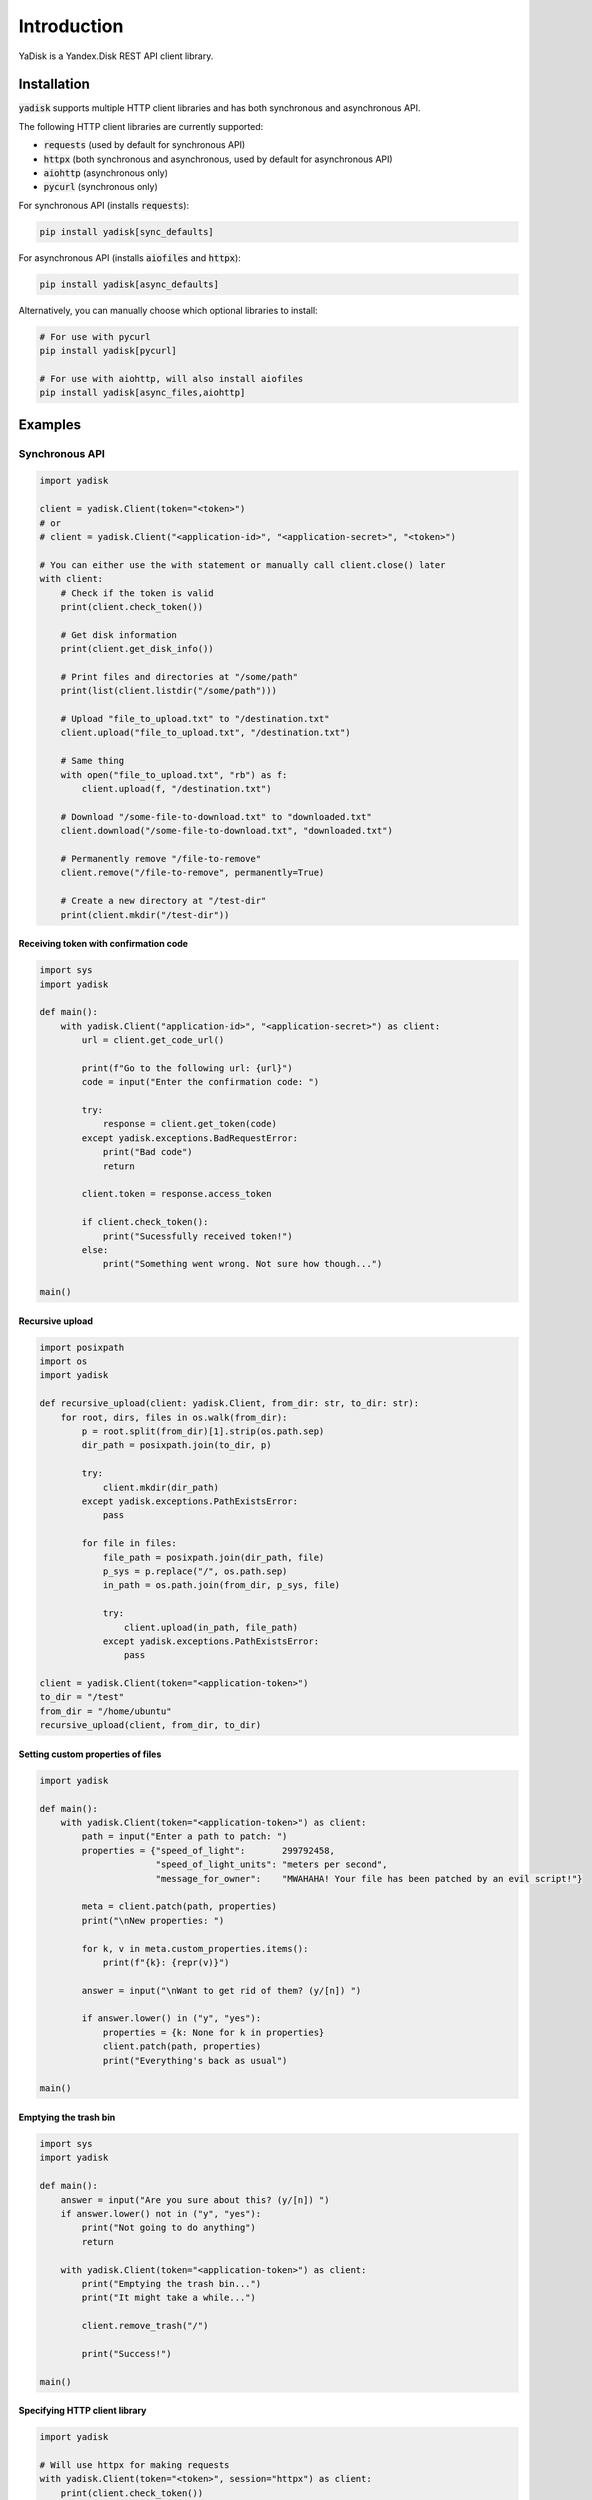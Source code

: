 Introduction
============

YaDisk is a Yandex.Disk REST API client library.

Installation
************

:code:`yadisk` supports multiple HTTP client libraries and has both synchronous and
asynchronous API.

The following HTTP client libraries are currently supported:

* :code:`requests` (used by default for synchronous API)
* :code:`httpx` (both synchronous and asynchronous, used by default for asynchronous API)
* :code:`aiohttp` (asynchronous only)
* :code:`pycurl` (synchronous only)

For synchronous API (installs :code:`requests`):

.. code:: bash

   pip install yadisk[sync_defaults]

For asynchronous API (installs :code:`aiofiles` and :code:`httpx`):

.. code:: bash

   pip install yadisk[async_defaults]

Alternatively, you can manually choose which optional libraries to install:

.. code:: bash

   # For use with pycurl
   pip install yadisk[pycurl]

   # For use with aiohttp, will also install aiofiles
   pip install yadisk[async_files,aiohttp]

Examples
********

Synchronous API
---------------

.. code:: python

    import yadisk

    client = yadisk.Client(token="<token>")
    # or
    # client = yadisk.Client("<application-id>", "<application-secret>", "<token>")

    # You can either use the with statement or manually call client.close() later
    with client:
        # Check if the token is valid
        print(client.check_token())

        # Get disk information
        print(client.get_disk_info())

        # Print files and directories at "/some/path"
        print(list(client.listdir("/some/path")))

        # Upload "file_to_upload.txt" to "/destination.txt"
        client.upload("file_to_upload.txt", "/destination.txt")

        # Same thing
        with open("file_to_upload.txt", "rb") as f:
            client.upload(f, "/destination.txt")

        # Download "/some-file-to-download.txt" to "downloaded.txt"
        client.download("/some-file-to-download.txt", "downloaded.txt")

        # Permanently remove "/file-to-remove"
        client.remove("/file-to-remove", permanently=True)

        # Create a new directory at "/test-dir"
        print(client.mkdir("/test-dir"))

Receiving token with confirmation code
######################################

.. code:: python

    import sys
    import yadisk

    def main():
        with yadisk.Client("application-id>", "<application-secret>") as client:
            url = client.get_code_url()

            print(f"Go to the following url: {url}")
            code = input("Enter the confirmation code: ")

            try:
                response = client.get_token(code)
            except yadisk.exceptions.BadRequestError:
                print("Bad code")
                return

            client.token = response.access_token

            if client.check_token():
                print("Sucessfully received token!")
            else:
                print("Something went wrong. Not sure how though...")

    main()

Recursive upload
################

.. code:: python

    import posixpath
    import os
    import yadisk

    def recursive_upload(client: yadisk.Client, from_dir: str, to_dir: str):
        for root, dirs, files in os.walk(from_dir):
            p = root.split(from_dir)[1].strip(os.path.sep)
            dir_path = posixpath.join(to_dir, p)

            try:
                client.mkdir(dir_path)
            except yadisk.exceptions.PathExistsError:
                pass

            for file in files:
                file_path = posixpath.join(dir_path, file)
                p_sys = p.replace("/", os.path.sep)
                in_path = os.path.join(from_dir, p_sys, file)

                try:
                    client.upload(in_path, file_path)
                except yadisk.exceptions.PathExistsError:
                    pass

    client = yadisk.Client(token="<application-token>")
    to_dir = "/test"
    from_dir = "/home/ubuntu"
    recursive_upload(client, from_dir, to_dir)

Setting custom properties of files
##################################

.. code:: python

    import yadisk

    def main():
        with yadisk.Client(token="<application-token>") as client:
            path = input("Enter a path to patch: ")
            properties = {"speed_of_light":       299792458,
                          "speed_of_light_units": "meters per second",
                          "message_for_owner":    "MWAHAHA! Your file has been patched by an evil script!"}

            meta = client.patch(path, properties)
            print("\nNew properties: ")

            for k, v in meta.custom_properties.items():
                print(f"{k}: {repr(v)}")

            answer = input("\nWant to get rid of them? (y/[n]) ")

            if answer.lower() in ("y", "yes"):
                properties = {k: None for k in properties}
                client.patch(path, properties)
                print("Everything's back as usual")

    main()

Emptying the trash bin
######################

.. code:: python

    import sys
    import yadisk

    def main():
        answer = input("Are you sure about this? (y/[n]) ")
        if answer.lower() not in ("y", "yes"):
            print("Not going to do anything")
            return

        with yadisk.Client(token="<application-token>") as client:
            print("Emptying the trash bin...")
            print("It might take a while...")

            client.remove_trash("/")

            print("Success!")

    main()

Specifying HTTP client library
##############################

.. code:: python

   import yadisk

   # Will use httpx for making requests
   with yadisk.Client(token="<token>", session="httpx") as client:
       print(client.check_token())

Asynchronous API
----------------

.. code:: python

    import yadisk
    import aiofiles

    client = yadisk.AsyncClient(token="<token>")
    # or
    # client = yadisk.AsyncClient("<application-id>", "<application-secret>", "<token>")

    # You can either use the with statement or manually call client.close() later
    async with client:
        # Check if the token is valid
        print(await client.check_token())

        # Get disk information
        print(await client.get_disk_info())

        # Print files and directories at "/some/path"
        print([i async for i in client.listdir("/some/path")])

        # Upload "file_to_upload.txt" to "/destination.txt"
        await client.upload("file_to_upload.txt", "/destination.txt")

        # Same thing
        async with aiofiles.open("file_to_upload.txt", "rb") as f:
            await client.upload(f, "/destination.txt")

        # Same thing but with regular files
        with open("file_to_upload.txt", "rb") as f:
            await client.upload(f, "/destination.txt")

        # Download "/some-file-to-download.txt" to "downloaded.txt"
        await client.download("/some-file-to-download.txt", "downloaded.txt")

        # Same thing
        async with aiofiles.open("downloaded.txt", "wb") as f:
            await client.download("/some-file-to-download.txt", f)

        # Permanently remove "/file-to-remove"
        await client.remove("/file-to-remove", permanently=True)

        # Create a new directory at "/test-dir"
        print(await client.mkdir("/test-dir"))

Receiving token with confirmation code
######################################

.. code:: python

    import asyncio
    import sys
    import yadisk

    async def main():
        async with yadisk.AsyncClient("application-id>", "<application-secret>") as client:
            url = client.get_code_url()

            print(f"Go to the following url: {url}")
            code = input("Enter the confirmation code: ")

            try:
                response = await client.get_token(code)
            except yadisk.exceptions.BadRequestError:
                print("Bad code")
                return

            client.token = response.access_token

            if await client.check_token():
                print("Sucessfully received token!")
            else:
                print("Something went wrong. Not sure how though...")

    asyncio.run(main())

Recursive upload
################

.. code:: python

    import asyncio
    import posixpath
    import os
    import yadisk

    async def recursive_upload(from_dir: str, to_dir: str, n_parallel_requests: int = 5):
        async with yadisk.AsyncClient(token="<application-token>") as client:
            async def upload_files(queue):
                while queue:
                    in_path, out_path = queue.pop(0)

                    print(f"Uploading {in_path} -> {out_path}")

                    try:
                        await client.upload(in_path, out_path)
                    except yadisk.exceptions.PathExistsError:
                        print(f"{out_path} already exists")

            async def create_dirs(queue):
                while queue:
                    path = queue.pop(0)

                    print(f"Creating directory {path}")

                    try:
                        await client.mkdir(path)
                    except yadisk.exceptions.PathExistsError:
                        print(f"{path} already exists")

            mkdir_queue = []
            upload_queue = []

            print(f"Creating directory {to_dir}")

            try:
                await client.mkdir(to_dir)
            except yadisk.exceptions.PathExistsError:
                print(f"{to_dir} already exists")

            for root, dirs, files in os.walk(from_dir):
                rel_dir_path = root.split(from_dir)[1].strip(os.path.sep)
                rel_dir_path = rel_dir_path.replace(os.path.sep, "/")
                dir_path = posixpath.join(to_dir, rel_dir_path)

                for dirname in dirs:
                    mkdir_queue.append(posixpath.join(dir_path, dirname))

                for filename in files:
                    out_path = posixpath.join(dir_path, filename)
                    rel_dir_path_sys = rel_dir_path.replace("/", os.path.sep)
                    in_path = os.path.join(from_dir, rel_dir_path_sys, filename)

                    upload_queue.append((in_path, out_path))

                tasks = [upload_files(upload_queue) for i in range(n_parallel_requests)]
                tasks.extend(create_dirs(mkdir_queue) for i in range(n_parallel_requests))

                await asyncio.gather(*tasks)

    from_dir = input("Directory to upload: ")
    to_dir = input("Destination directory: ")

    asyncio.run(recursive_upload(from_dir, to_dir, 5))

Setting custom properties of files
##################################

.. code:: python

    import asyncio
    import yadisk

    async def main():
        async with yadisk.AsyncClient(token="<application-token>") as client:
            path = input("Enter a path to patch: ")
            properties = {"speed_of_light":       299792458,
                          "speed_of_light_units": "meters per second",
                          "message_for_owner":    "MWAHAHA! Your file has been patched by an evil script!"}

            meta = await client.patch(path, properties)
            print("\nNew properties: ")

            for k, v in meta.custom_properties.items():
                print(f"{k}: {repr(v)}")

            answer = input("\nWant to get rid of them? (y/[n]) ")

            if answer.lower() in ("y", "yes"):
                properties = {k: None for k in properties}
                await client.patch(path, properties)
                print("Everything's back as usual")

    asyncio.run(main())

Emptying the trash bin
######################

.. code:: python

    import asyncio
    import sys
    import yadisk

    async def main():
        answer = input("Are you sure about this? (y/[n]) ")

        if answer not in ("y", "yes"):
            print("Not going to do anything")
            return

        async with yadisk.AsyncClient(token="<application-token>") as client:
            print("Emptying the trash bin...")
            print("It might take a while...")

            await client.remove_trash("/")
            print("Success!")

    asyncio.run(main())

Specifying HTTP client library
##############################

.. code:: python

   import yadisk

   # Will use aiohttp for making requests
   async with yadisk.AsyncClient(token="<token>", session="aiohttp") as client:
       print(await client.check_token())
